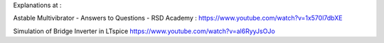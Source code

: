 
Explanations at :

Astable Multivibrator - Answers to Questions - RSD Academy : https://www.youtube.com/watch?v=1x570l7dbXE


Simulation of Bridge Inverter in LTspice
https://www.youtube.com/watch?v=al6RyyJsOJo




